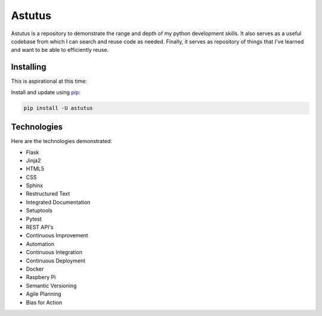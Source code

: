 Astutus
=======

Astutus is a repository to demonstrate the range and depth of my
python development skills.  It also serves as a useful codebase
from which I can search and reuse code as needed. Finally, it
serves as repository of things that I've learned and want to be
able to efficiently reuse.

Installing
----------

This is aspirational at this time:

Install and update using `pip`_:

.. _pip: https://pip.pypa.io/en/stable/quickstart/

.. code-block:: text

    pip install -U astutus


Technologies
------------

Here are the technologies demonstrated:

- Flask
- Jinja2
- HTML5
- CSS
- Sphinx
- Restructured Text
- Integrated Documentation
- Setuptools
- Pytest
- REST API's
- Continuous Improvement
- Automation
- Continuous Integration
- Continuous Deployment
- Docker
- Raspbery Pi
- Semantic Versioning
- Agile Planning
- Bias for Action

